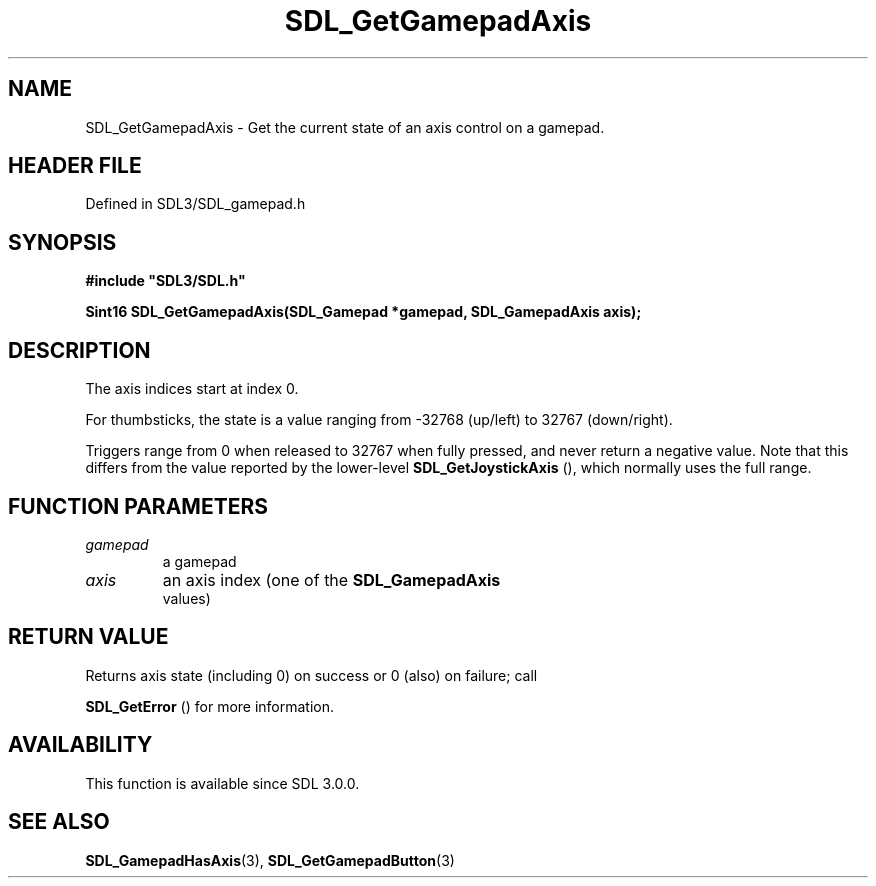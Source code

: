 .\" This manpage content is licensed under Creative Commons
.\"  Attribution 4.0 International (CC BY 4.0)
.\"   https://creativecommons.org/licenses/by/4.0/
.\" This manpage was generated from SDL's wiki page for SDL_GetGamepadAxis:
.\"   https://wiki.libsdl.org/SDL_GetGamepadAxis
.\" Generated with SDL/build-scripts/wikiheaders.pl
.\"  revision SDL-prerelease-3.1.1-227-gd42d66149
.\" Please report issues in this manpage's content at:
.\"   https://github.com/libsdl-org/sdlwiki/issues/new
.\" Please report issues in the generation of this manpage from the wiki at:
.\"   https://github.com/libsdl-org/SDL/issues/new?title=Misgenerated%20manpage%20for%20SDL_GetGamepadAxis
.\" SDL can be found at https://libsdl.org/
.de URL
\$2 \(laURL: \$1 \(ra\$3
..
.if \n[.g] .mso www.tmac
.TH SDL_GetGamepadAxis 3 "SDL 3.1.1" "SDL" "SDL3 FUNCTIONS"
.SH NAME
SDL_GetGamepadAxis \- Get the current state of an axis control on a gamepad\[char46]
.SH HEADER FILE
Defined in SDL3/SDL_gamepad\[char46]h

.SH SYNOPSIS
.nf
.B #include \(dqSDL3/SDL.h\(dq
.PP
.BI "Sint16 SDL_GetGamepadAxis(SDL_Gamepad *gamepad, SDL_GamepadAxis axis);
.fi
.SH DESCRIPTION
The axis indices start at index 0\[char46]

For thumbsticks, the state is a value ranging from -32768 (up/left) to
32767 (down/right)\[char46]

Triggers range from 0 when released to 32767 when fully pressed, and never
return a negative value\[char46] Note that this differs from the value reported by
the lower-level 
.BR SDL_GetJoystickAxis
(), which
normally uses the full range\[char46]

.SH FUNCTION PARAMETERS
.TP
.I gamepad
a gamepad
.TP
.I axis
an axis index (one of the 
.BR SDL_GamepadAxis
 values)
.SH RETURN VALUE
Returns axis state (including 0) on success or 0 (also) on failure; call

.BR SDL_GetError
() for more information\[char46]

.SH AVAILABILITY
This function is available since SDL 3\[char46]0\[char46]0\[char46]

.SH SEE ALSO
.BR SDL_GamepadHasAxis (3),
.BR SDL_GetGamepadButton (3)
